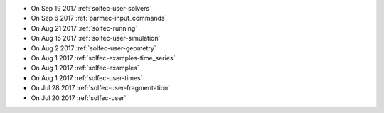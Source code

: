 
* On Sep 19 2017 :ref:`solfec-user-solvers`

* On Sep 6 2017 :ref:`parmec-input_commands`

* On Aug 21 2017 :ref:`solfec-running`

* On Aug 15 2017 :ref:`solfec-user-simulation`

* On Aug 2 2017 :ref:`solfec-user-geometry`

* On Aug 1 2017 :ref:`solfec-examples-time_series`

* On Aug 1 2017 :ref:`solfec-examples`

* On Aug 1 2017 :ref:`solfec-user-times`

* On Jul 28 2017 :ref:`solfec-user-fragmentation`

* On Jul 20 2017 :ref:`solfec-user`
